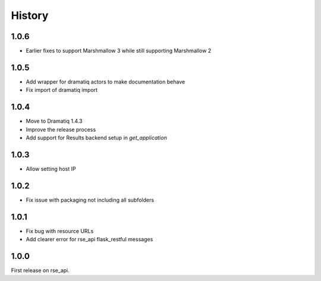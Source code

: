 History
=======

1.0.6
-----
* Earlier fixes to support Marshmallow 3 while still supporting Marshmallow 2

1.0.5
-----
* Add wrapper for dramatiq actors to make documentation behave
* Fix import of dramatiq import

1.0.4
-----
* Move to Dramatiq 1.4.3
* Improve the release process
* Add support for Results backend setup in `get_application`

1.0.3
-----
* Allow setting host IP

1.0.2
-----
* Fix issue with packaging not including all subfolders

1.0.1
-----
* Fix bug with resource URLs
* Add clearer error for rse_api flask_restful messages

1.0.0
-----
First release on rse_api.